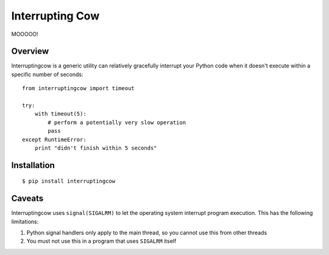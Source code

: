Interrupting Cow
================

MOOOOO!


Overview
--------

Interruptingcow is a generic utility can relatively gracefully interrupt your
Python code when it doesn't execute within a specific number of seconds::

    from interruptingcow import timeout

    try:
        with timeout(5):
            # perform a potentially very slow operation
            pass
    except RuntimeError:
        print "didn't finish within 5 seconds"


Installation
------------
::

    $ pip install interruptingcow

Caveats
-------

Interruptingcow uses ``signal(SIGALRM)`` to let the operating system interrupt
program execution. This has the following limitations:

1. Python signal handlers only apply to the main thread, so you cannot use this
   from other threads
2. You must not use this in a program that uses ``SIGALRM`` itself

